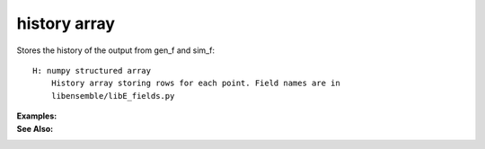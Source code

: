 .. _datastruct-history-array:

history array
=============

Stores the history of the output from gen_f and sim_f:: 

    H: numpy structured array
        History array storing rows for each point. Field names are in
        libensemble/libE_fields.py
        

:Examples:

:See Also:
